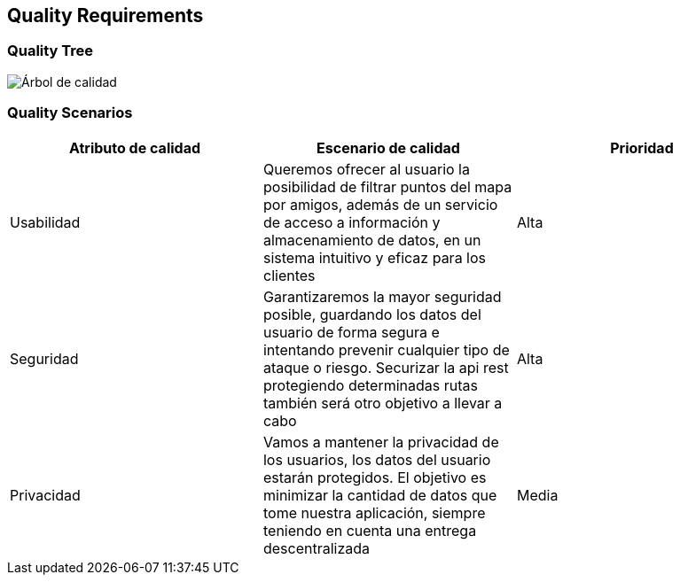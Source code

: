 [[section-quality-scenarios]]
== Quality Requirements

=== Quality Tree

:imagesdir: images/
image:arbol_de_calidad.png["Árbol de calidad"]

=== Quality Scenarios

[%header, cols=3]
|===
|Atributo de calidad
|Escenario de calidad
|Prioridad

|Usabilidad
|Queremos ofrecer al usuario la posibilidad de filtrar puntos del mapa por amigos, además de un servicio de acceso a información y almacenamiento de datos, en un sistema intuitivo y eficaz para los clientes
|Alta

|Seguridad
|Garantizaremos la mayor seguridad posible, guardando los datos del usuario de forma segura e intentando prevenir cualquier tipo de ataque o riesgo. Securizar la api rest protegiendo determinadas rutas también será otro objetivo a llevar a cabo
|Alta

|Privacidad
|Vamos a mantener la privacidad de los usuarios, los datos del usuario estarán protegidos. El objetivo es minimizar la cantidad de datos que tome nuestra aplicación, siempre teniendo en cuenta una entrega descentralizada
|Media

|===
